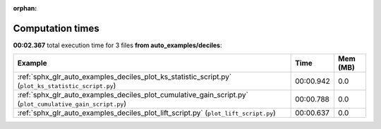 
:orphan:

.. _sphx_glr_auto_examples_deciles_sg_execution_times:


Computation times
=================
**00:02.367** total execution time for 3 files **from auto_examples/deciles**:

.. container::

  .. raw:: html

    <style scoped>
    <link href="https://cdnjs.cloudflare.com/ajax/libs/twitter-bootstrap/5.3.0/css/bootstrap.min.css" rel="stylesheet" />
    <link href="https://cdn.datatables.net/1.13.6/css/dataTables.bootstrap5.min.css" rel="stylesheet" />
    </style>
    <script src="https://code.jquery.com/jquery-3.7.0.js"></script>
    <script src="https://cdn.datatables.net/1.13.6/js/jquery.dataTables.min.js"></script>
    <script src="https://cdn.datatables.net/1.13.6/js/dataTables.bootstrap5.min.js"></script>
    <script type="text/javascript" class="init">
    $(document).ready( function () {
        $('table.sg-datatable').DataTable({order: [[1, 'desc']]});
    } );
    </script>

  .. list-table::
   :header-rows: 1
   :class: table table-striped sg-datatable

   * - Example
     - Time
     - Mem (MB)
   * - :ref:`sphx_glr_auto_examples_deciles_plot_ks_statistic_script.py` (``plot_ks_statistic_script.py``)
     - 00:00.942
     - 0.0
   * - :ref:`sphx_glr_auto_examples_deciles_plot_cumulative_gain_script.py` (``plot_cumulative_gain_script.py``)
     - 00:00.788
     - 0.0
   * - :ref:`sphx_glr_auto_examples_deciles_plot_lift_script.py` (``plot_lift_script.py``)
     - 00:00.637
     - 0.0
